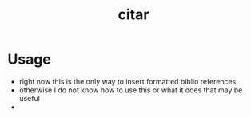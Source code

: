 :PROPERTIES:
:ID:       db06003b-21f5-453c-860e-aa96872fd41e
:END:
#+title: citar
#+filetags:

* Usage
- right now this is the only way to insert formatted biblio references
- otherwise I do not know how to use this or what it does that may be useful
- 

